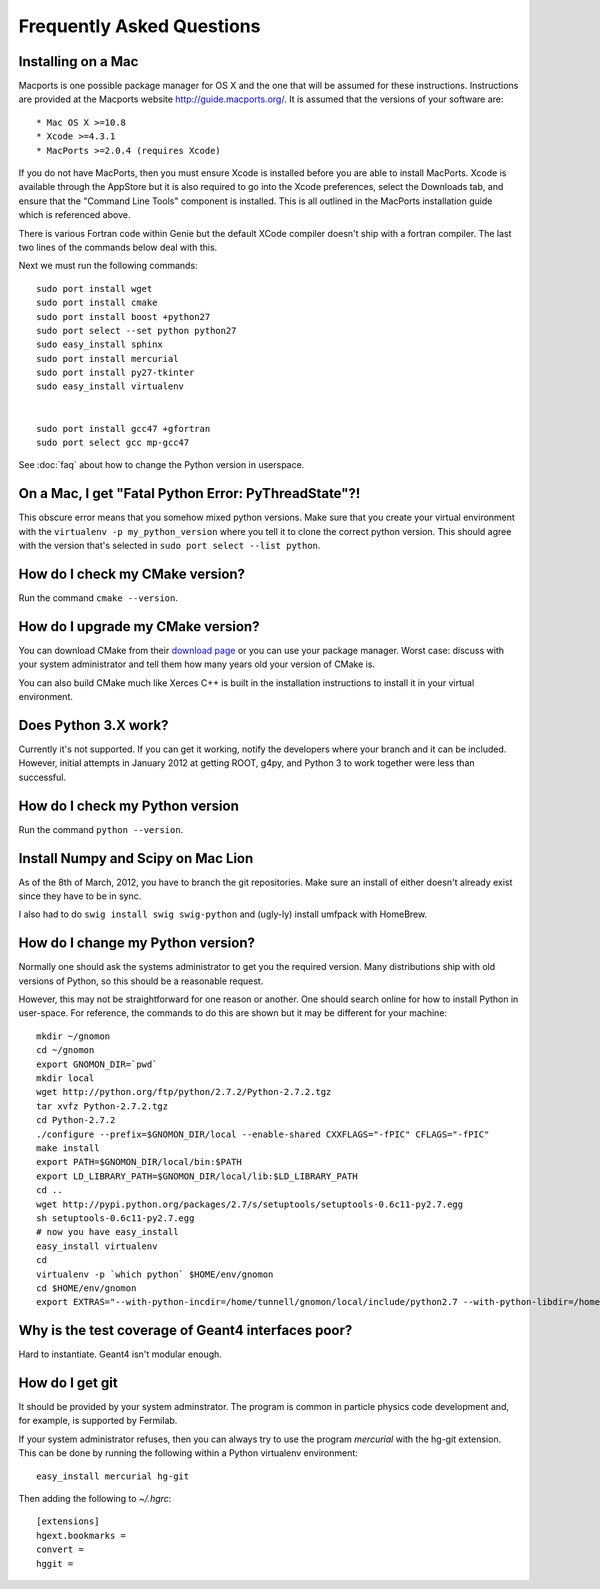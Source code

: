 Frequently Asked Questions
=====================================

Installing on a Mac
-------------------

Macports is one possible package manager for OS X and the one that will be
assumed for these instructions.  Instructions are provided at the Macports
website http://guide.macports.org/.  It is assumed that the versions of your
software are::

* Mac OS X >=10.8
* Xcode >=4.3.1
* MacPorts >=2.0.4 (requires Xcode)

If you do not have MacPorts, then you must ensure Xcode is installed before you
are able to install MacPorts.  Xcode is available through the AppStore but it is
also required to go into the Xcode preferences, select the Downloads tab, and
ensure that the "Command Line Tools" component is installed.  This is all
outlined in the MacPorts installation guide which is referenced above.

There is various Fortran code within Genie but the default XCode compiler doesn't ship with a fortran compiler.  The last two lines of the commands below deal with this.

Next we must run the following commands::

     sudo port install wget
     sudo port install cmake
     sudo port install boost +python27
     sudo port select --set python python27
     sudo easy_install sphinx
     sudo port install mercurial
     sudo port install py27-tkinter
     sudo easy_install virtualenv


     sudo port install gcc47 +gfortran
     sudo port select gcc mp-gcc47

See :doc:`faq` about how to change the Python version in userspace.



On a Mac, I get "Fatal Python Error: PyThreadState"?!
-----------------------------------------------------

This obscure error means that you somehow mixed python versions.  Make sure that you create your virtual environment with the ``virtualenv -p my_python_version`` where you tell it to clone the correct python version.  This should agree with the version that's selected in ``sudo port select --list python``.

How do I check my CMake version?
--------------------------------

Run the command ``cmake --version``.

How do I upgrade my CMake version?
----------------------------------

You can download CMake from their `download page <http://cmake.org/cmake/resources/software.html>`_ or you can use your package manager.  Worst case: discuss with your system administrator and tell them how many years old your version of CMake is.

You can also build CMake much like Xerces C++ is built in the installation instructions to install it in your virtual environment.

Does Python 3.X work?
----------------------

Currently it's not supported.  If you can get it working, notify the developers where your branch and it can be included.  However, initial attempts in January 2012 at getting ROOT, g4py, and Python 3 to work together were less than successful.

How do I check my Python version
--------------------------------

Run the command ``python --version``.

Install Numpy and Scipy on Mac Lion
-----------------------------------

As of the 8th of March, 2012, you have to branch the git repositories.  Make sure an install of either doesn't already exist since they have to be in sync.

I also had to do ``swig install swig swig-python`` and (ugly-ly) install umfpack with HomeBrew.

How do I change my Python version?
----------------------------------

Normally one should ask the systems administrator to get you the required version.  Many distributions ship with old versions of Python, so this should be a reasonable request.

However, this may not be straightforward for one reason or another.  One should search online for how to install Python in user-space.  For reference, the commands to do this are shown but it may be different for your machine::

  mkdir ~/gnomon
  cd ~/gnomon
  export GNOMON_DIR=`pwd`
  mkdir local
  wget http://python.org/ftp/python/2.7.2/Python-2.7.2.tgz
  tar xvfz Python-2.7.2.tgz
  cd Python-2.7.2
  ./configure --prefix=$GNOMON_DIR/local --enable-shared CXXFLAGS="-fPIC" CFLAGS="-fPIC"
  make install
  export PATH=$GNOMON_DIR/local/bin:$PATH
  export LD_LIBRARY_PATH=$GNOMON_DIR/local/lib:$LD_LIBRARY_PATH
  cd ..
  wget http://pypi.python.org/packages/2.7/s/setuptools/setuptools-0.6c11-py2.7.egg
  sh setuptools-0.6c11-py2.7.egg
  # now you have easy_install
  easy_install virtualenv
  cd
  virtualenv -p `which python` $HOME/env/gnomon
  cd $HOME/env/gnomon
  export EXTRAS="--with-python-incdir=/home/tunnell/gnomon/local/include/python2.7 --with-python-libdir=/home/tunnell/gnomon/local/lib"


Why is the test coverage of Geant4 interfaces poor?
---------------------------------------------------

Hard to instantiate.  Geant4 isn't modular enough.

How do I get git
----------------

It should be provided by your system adminstrator.  The program is common in particle physics code development and, for
example, is supported by Fermilab.

If your system administrator refuses, then you can always try to use the program `mercurial` with the hg-git extension.
This can be done by running the following within a Python virtualenv environment::

  easy_install mercurial hg-git

Then adding the following to `~/.hgrc`::

  [extensions]
  hgext.bookmarks =
  convert =
  hggit =